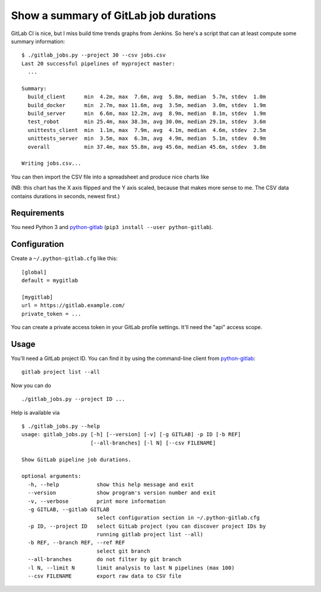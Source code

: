 Show a summary of GitLab job durations
======================================

GitLab CI is nice, but I miss build time trends graphs from Jenkins.
So here's a script that can at least compute some summary information::

  $ ./gitlab_jobs.py --project 30 --csv jobs.csv
  Last 20 successful pipelines of myproject master:
    ...

  Summary:
    build_client      min  4.2m, max  7.6m, avg  5.8m, median  5.7m, stdev  1.0m
    build_docker      min  2.7m, max 11.6m, avg  3.5m, median  3.0m, stdev  1.9m
    build_server      min  6.6m, max 12.2m, avg  8.9m, median  8.1m, stdev  1.9m
    test_robot        min 25.4m, max 38.3m, avg 30.0m, median 29.1m, stdev  3.6m
    unittests_client  min  1.1m, max  7.9m, avg  4.1m, median  4.6m, stdev  2.5m
    unittests_server  min  3.5m, max  6.3m, avg  4.9m, median  5.1m, stdev  0.9m
    overall           min 37.4m, max 55.8m, avg 45.6m, median 45.6m, stdev  3.8m

  Writing jobs.csv...

You can then import the CSV file into a spreadsheet and produce nice charts
like

.. image:: chart.png

(NB: this chart has the X axis flipped and the Y axis scaled, because that
makes more sense to me.  The CSV data contains durations in seconds,
newest first.)


Requirements
------------

You need Python 3 and python-gitlab_ (``pip3 install --user python-gitlab``).


Configuration
-------------

Create a ``~/.python-gitlab.cfg`` like this::

   [global]
   default = mygitlab

   [mygitlab]
   url = https://gitlab.example.com/
   private_token = ...

You can create a private access token in your GitLab profile settings.  It'll
need the "api" access scope.


Usage
-----

You'll need a GitLab project ID.  You can find it by using the command-line
client from python-gitlab_::

    gitlab project list --all

Now you can do ::

    ./gitlab_jobs.py --project ID ...

Help is available via ::

    $ ./gitlab_jobs.py --help
    usage: gitlab_jobs.py [-h] [--version] [-v] [-g GITLAB] -p ID [-b REF]
                          [--all-branches] [-l N] [--csv FILENAME]

    Show GitLab pipeline job durations.

    optional arguments:
      -h, --help            show this help message and exit
      --version             show program's version number and exit
      -v, --verbose         print more information
      -g GITLAB, --gitlab GITLAB
                            select configuration section in ~/.python-gitlab.cfg
      -p ID, --project ID   select GitLab project (you can discover project IDs by
                            running gitlab project list --all)
      -b REF, --branch REF, --ref REF
                            select git branch
      --all-branches        do not filter by git branch
      -l N, --limit N       limit analysis to last N pipelines (max 100)
      --csv FILENAME        export raw data to CSV file


.. _python-gitlab: https://pypi.org/p/python-gitlab
